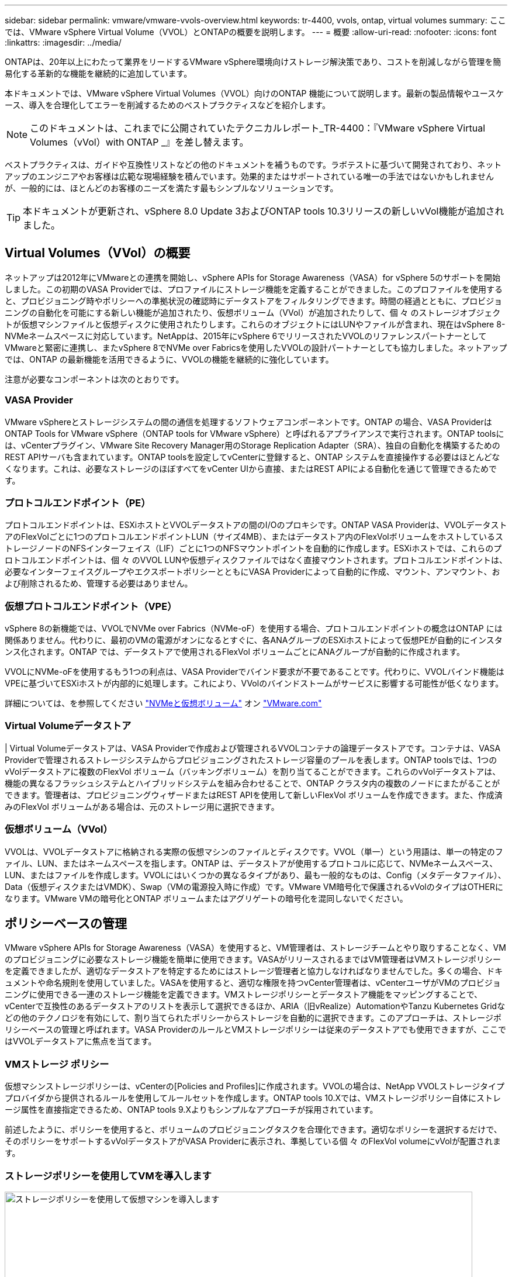 ---
sidebar: sidebar 
permalink: vmware/vmware-vvols-overview.html 
keywords: tr-4400, vvols, ontap, virtual volumes 
summary: ここでは、VMware vSphere Virtual Volume（VVOL）とONTAPの概要を説明します。 
---
= 概要
:allow-uri-read: 
:nofooter: 
:icons: font
:linkattrs: 
:imagesdir: ../media/


[role="lead"]
ONTAPは、20年以上にわたって業界をリードするVMware vSphere環境向けストレージ解決策であり、コストを削減しながら管理を簡易化する革新的な機能を継続的に追加しています。

本ドキュメントでは、VMware vSphere Virtual Volumes（VVOL）向けのONTAP 機能について説明します。最新の製品情報やユースケース、導入を合理化してエラーを削減するためのベストプラクティスなどを紹介します。


NOTE: このドキュメントは、これまでに公開されていたテクニカルレポート_TR-4400：『VMware vSphere Virtual Volumes（vVol）with ONTAP _』を差し替えます。

ベストプラクティスは、ガイドや互換性リストなどの他のドキュメントを補うものです。ラボテストに基づいて開発されており、ネットアップのエンジニアやお客様は広範な現場経験を積んでいます。効果的またはサポートされている唯一の手法ではないかもしれませんが、一般的には、ほとんどのお客様のニーズを満たす最もシンプルなソリューションです。


TIP: 本ドキュメントが更新され、vSphere 8.0 Update 3およびONTAP tools 10.3リリースの新しいvVol機能が追加されました。



== Virtual Volumes（VVol）の概要

ネットアップは2012年にVMwareとの連携を開始し、vSphere APIs for Storage Awareness（VASA）for vSphere 5のサポートを開始しました。この初期のVASA Providerでは、プロファイルにストレージ機能を定義することができました。このプロファイルを使用すると、プロビジョニング時やポリシーへの準拠状況の確認時にデータストアをフィルタリングできます。時間の経過とともに、プロビジョニングの自動化を可能にする新しい機能が追加されたり、仮想ボリューム（VVol）が追加されたりして、個 々 のストレージオブジェクトが仮想マシンファイルと仮想ディスクに使用されたりします。これらのオブジェクトにはLUNやファイルが含まれ、現在はvSphere 8-NVMeネームスペースに対応しています。NetAppは、2015年にvSphere 6でリリースされたVVOLのリファレンスパートナーとしてVMwareと緊密に連携し、またvSphere 8でNVMe over Fabricsを使用したVVOLの設計パートナーとしても協力しました。ネットアップでは、ONTAP の最新機能を活用できるように、VVOLの機能を継続的に強化しています。

注意が必要なコンポーネントは次のとおりです。



=== VASA Provider

VMware vSphereとストレージシステムの間の通信を処理するソフトウェアコンポーネントです。ONTAP の場合、VASA ProviderはONTAP Tools for VMware vSphere（ONTAP tools for VMware vSphere）と呼ばれるアプライアンスで実行されます。ONTAP toolsには、vCenterプラグイン、VMware Site Recovery Manager用のStorage Replication Adapter（SRA）、独自の自動化を構築するためのREST APIサーバも含まれています。ONTAP toolsを設定してvCenterに登録すると、ONTAP システムを直接操作する必要はほとんどなくなります。これは、必要なストレージのほぼすべてをvCenter UIから直接、またはREST APIによる自動化を通じて管理できるためです。



=== プロトコルエンドポイント（PE）

プロトコルエンドポイントは、ESXiホストとVVOLデータストアの間のI/Oのプロキシです。ONTAP VASA Providerは、VVOLデータストアのFlexVolごとに1つのプロトコルエンドポイントLUN（サイズ4MB）、またはデータストア内のFlexVolボリュームをホストしているストレージノードのNFSインターフェイス（LIF）ごとに1つのNFSマウントポイントを自動的に作成します。ESXiホストでは、これらのプロトコルエンドポイントは、個 々 のVVOL LUNや仮想ディスクファイルではなく直接マウントされます。プロトコルエンドポイントは、必要なインターフェイスグループやエクスポートポリシーとともにVASA Providerによって自動的に作成、マウント、アンマウント、および削除されるため、管理する必要はありません。



=== 仮想プロトコルエンドポイント（VPE）

vSphere 8の新機能では、VVOLでNVMe over Fabrics（NVMe-oF）を使用する場合、プロトコルエンドポイントの概念はONTAP には関係ありません。代わりに、最初のVMの電源がオンになるとすぐに、各ANAグループのESXiホストによって仮想PEが自動的にインスタンス化されます。ONTAP では、データストアで使用されるFlexVol ボリュームごとにANAグループが自動的に作成されます。

VVOLにNVMe-oFを使用するもう1つの利点は、VASA Providerでバインド要求が不要であることです。代わりに、VVOLバインド機能はVPEに基づいてESXiホストが内部的に処理します。これにより、VVolのバインドストームがサービスに影響する可能性が低くなります。

詳細については、を参照してください https://docs.vmware.com/en/VMware-vSphere/8.0/vsphere-storage/GUID-23B47AAC-6A31-466C-84F9-8CF8F1CDD149.html["NVMeと仮想ボリューム"^] オン https://docs.vmware.com/en/VMware-vSphere/8.0/vsphere-storage/GUID-23B47AAC-6A31-466C-84F9-8CF8F1CDD149.html["VMware.com"^]



=== Virtual Volumeデータストア

| Virtual Volumeデータストアは、VASA Providerで作成および管理されるVVOLコンテナの論理データストアです。コンテナは、VASA Providerで管理されるストレージシステムからプロビジョニングされたストレージ容量のプールを表します。ONTAP toolsでは、1つのvVolデータストアに複数のFlexVol ボリューム（バッキングボリューム）を割り当てることができます。これらのvVolデータストアは、機能の異なるフラッシュシステムとハイブリッドシステムを組み合わせることで、ONTAP クラスタ内の複数のノードにまたがることができます。管理者は、プロビジョニングウィザードまたはREST APIを使用して新しいFlexVol ボリュームを作成できます。また、作成済みのFlexVol ボリュームがある場合は、元のストレージ用に選択できます。



=== 仮想ボリューム（VVol）

VVOLは、VVOLデータストアに格納される実際の仮想マシンのファイルとディスクです。VVOL（単一）という用語は、単一の特定のファイル、LUN、またはネームスペースを指します。ONTAP は、データストアが使用するプロトコルに応じて、NVMeネームスペース、LUN、またはファイルを作成します。VVOLにはいくつかの異なるタイプがあり、最も一般的なものは、Config（メタデータファイル）、Data（仮想ディスクまたはVMDK）、Swap（VMの電源投入時に作成）です。VMware VM暗号化で保護されるvVolのタイプはOTHERになります。VMware VMの暗号化とONTAP ボリュームまたはアグリゲートの暗号化を混同しないでください。



== ポリシーベースの管理

VMware vSphere APIs for Storage Awareness（VASA）を使用すると、VM管理者は、ストレージチームとやり取りすることなく、VMのプロビジョニングに必要なストレージ機能を簡単に使用できます。VASAがリリースされるまではVM管理者はVMストレージポリシーを定義できましたが、適切なデータストアを特定するためにはストレージ管理者と協力しなければなりませんでした。多くの場合、ドキュメントや命名規則を使用していました。VASAを使用すると、適切な権限を持つvCenter管理者は、vCenterユーザがVMのプロビジョニングに使用できる一連のストレージ機能を定義できます。VMストレージポリシーとデータストア機能をマッピングすることで、vCenterで互換性のあるデータストアのリストを表示して選択できるほか、ARIA（旧vRealize）AutomationやTanzu Kubernetes Gridなどの他のテクノロジを有効にして、割り当てられたポリシーからストレージを自動的に選択できます。このアプローチは、ストレージポリシーベースの管理と呼ばれます。VASA ProviderのルールとVMストレージポリシーは従来のデータストアでも使用できますが、ここではVVOLデータストアに焦点を当てます。



=== VMストレージ ポリシー

仮想マシンストレージポリシーは、vCenterの[Policies and Profiles]に作成されます。VVOLの場合は、NetApp VVOLストレージタイププロバイダから提供されるルールを使用してルールセットを作成します。ONTAP tools 10.Xでは、VMストレージポリシー自体にストレージ属性を直接指定できるため、ONTAP tools 9.Xよりもシンプルなアプローチが採用されています。

前述したように、ポリシーを使用すると、ボリュームのプロビジョニングタスクを合理化できます。適切なポリシーを選択するだけで、そのポリシーをサポートするvVolデータストアがVASA Providerに表示され、準拠している個 々 のFlexVol volumeにvVolが配置されます。



=== ストレージポリシーを使用してVMを導入します

image::vvols-image3.png[ストレージポリシーを使用して仮想マシンを導入します,800,480]

VMのプロビジョニングが完了すると、VASA Providerは準拠状況を継続的にチェックし、元のボリュームがポリシーに準拠しなくなるとvCenterでアラームをVM管理者に通知します。



=== VMストレージポリシーへの準拠

image::vvols-image4.png[仮想マシンストレージポリシーへの準拠,320,100]



== NetApp VVOLのサポート

ONTAPは、2012年の最初のリリースからVASA仕様をサポートしています。他のネットアップストレージシステムがVASAをサポートしている場合もありますが、本ドキュメントでは、現在サポートされているONTAP 9のリリースを中心に説明します。



=== ONTAP

NetAppは、AFF、ASA、FASシステムでのONTAP 9に加えて、ONTAP SelectでのVMwareワークロード、VMware Cloud on AWSでのAmazon FSx for NetApp、Azure VMware解決策でのNetApp、Google Cloud VMware EngineでのCloud Volumes Service、EquinixでのAzure NetApp Filesプライベートストレージをサポートしています。 ただし、特定の機能は、サービスプロバイダーおよび使用可能なネットワーク接続によって異なる場合があります。vSphereゲストから、これらの構成に格納されたデータやCloud Volumes ONTAP にアクセスすることもできます。

本書の発行時点では、ハイパースケーラ環境は従来のNFS v3データストアに限定されているため、VVOLは、オンプレミスのONTAP システム、または世界中のネットアップパートナーやサービスプロバイダがホストするオンプレミスシステムのすべての機能を提供するクラウド接続システムでのみ使用できます。

ONTAP の詳細については、を参照してください https://docs.netapp.com/us-en/ontap-family/["ONTAP 製品ドキュメント"^]_

ONTAP およびVMware vSphereのベストプラクティスの詳細については、を参照してください link:vmware-vsphere-overview.html["TR-4597"^]_



== ONTAPでVVOLを使用するメリット

2015年にVMwareがVASA 2.0でVVOLをサポートするようになったとき、VMwareは「外付けストレージ（SAN / NAS）の新しい運用モデルを提供する統合管理フレームワーク」と表現しました。 この運用モデルには、ONTAP ストレージと組み合わせるメリットがいくつかあります。



=== ポリシーベースの管理

セクション1.2で説明したように、ポリシーベースの管理では、事前定義されたポリシーを使用してVMをプロビジョニングし、その後管理できます。これは、次のようなさまざまな方法でITの運用に役立ちます。

* *高速化。* ONTAP ツールにより、vCenter管理者がストレージプロビジョニング作業のためにストレージチームとチケットをオープンする必要がなくなります。ただし、vCenterとONTAP システムのONTAP tools RBACロールでは、必要に応じて特定の機能へのアクセスを制限することで、独立したチーム（ストレージチームなど）や同じチームによる独立したアクティビティを許可できます。
* *よりスマートなプロビジョニング。*ストレージシステムの機能をVASA APIを通じて公開できるため、VM管理者がストレージシステムの管理方法を理解しなくても、プロビジョニングワークフローで高度な機能を活用できます。
* *プロビジョニングの高速化。* 1つのデータストアでさまざまなストレージ機能をサポートし、VMポリシーに基づいてVMに応じて自動的に選択できます。
* *間違いを避けてください。*ストレージとVMのポリシーは事前に開発され、必要に応じて適用されます。VMをプロビジョニングするたびにストレージをカスタマイズする必要はありません。コンプライアンスアラームは、定義されたポリシーからストレージ機能が逸脱すると生成されます。前述したように、SCPは初期プロビジョニングを予測可能かつ反復可能にし、SCPに基づいてVMストレージポリシーを設定することで正確な配置を保証します。
* *より優れた容量管理*VASAツールとONTAPツールを使用すると、必要に応じて個 々 のアグリゲートレベルまでストレージ容量を表示し、容量が少なくなり始めた場合に複数のレイヤからアラートを受け取ることができます。




=== 最新のSANでVMをきめ細かく管理

VMwareでは、ファイバチャネルとiSCSIを使用するSANストレージシステムが最初にESX向けにサポートされましたが、ストレージシステムから個 々 のVMファイルとディスクを管理する機能はありませんでした。代わりに、LUNがプロビジョニングされ、VMFSが個 々 のファイルを管理します。そのため、個 々 のVMストレージのパフォーマンス、クローニング、保護をストレージシステムで直接管理することは困難です。VVOLは、ONTAP の堅牢でパフォーマンスに優れたSAN機能により、NFSストレージを使用しているお客様がすでに利用しているストレージをきめ細かく制御します。

現在、vSphere 8とONTAP Tools for VMware vSphere 9.12以降では、従来のSCSIベースのプロトコルにVVOLで使用されていたきめ細かな制御機能が、NVMe over Fabricsを使用した最新のファイバチャネルSANで利用できるようになり、大規模環境でのパフォーマンスをさらに向上させることができます。vSphere 8.0 Update 1では、ハイパーバイザーストレージスタックでI/O変換を行うことなく、VVOLを使用して完全なエンドツーエンドのNVMe解決策 を導入できるようになりました。



=== 優れたストレージオフロード機能

VAAIにはさまざまな処理がストレージにオフロードされますが、VASA Providerで対処できるギャップがいくつかあります。SAN VAAIでは、VMwareが管理するスナップショットをストレージシステムにオフロードできません。NFS VAAIはVM管理スナップショットをオフロードできますが、ストレージネイティブスナップショットを持つVMには制限事項があります。VVOLでは、個 々 のLUN、ネームスペース、または仮想マシンディスク用のファイルが使用されるため、ONTAP ではファイルやLUNのクローンを迅速かつ効率的に作成し、差分ファイルが不要になったVM単位のSnapshotを作成できます。NFS VAAIは、Storage vMotionのホット（電源をオンにした）移行用のクローン処理のオフロードもサポートしていません。従来のNFSデータストアでVAAIを使用する場合は、VMの電源をオフにして移行のオフロードを可能にする必要があります。ONTAP ツールのVASA Providerを使用すると、ストレージ効率に優れたクローンをほぼ瞬時にホットデータとコールドデータの移行に使用できます。また、ほぼ瞬時にコピーを作成してVVOLのボリュームをまたがって移行することもできます。Storage Efficiencyにはこれらの大きなメリットがあるため、でVVOLワークロードを最大限に活用できる場合があります https://www.netapp.com/pdf.html?item=/media/8207-flyer-efficiency-guaranteepdf.pdf["容量削減保証"] プログラム。同様に、VAAIを使用したボリューム間クローンで要件を満たせない場合は、VVOLでのコピー操作の向上により、ビジネス上の課題を解決できる可能性があります。



=== VVOLの一般的なユースケース

これらのメリットに加えて、VVOLストレージの一般的なユースケースを次に示します。

* *仮想マシンのオンデマンドプロビジョニング*
+
** プライベートクラウドまたはサービスプロバイダのIaaS：
** ARIA（旧称vRealize）スイートやOpenStackなどによる自動化とオーケストレーションを活用できます


* *ファーストクラスディスク（FCD）*
+
** VMware Tanzu Kubernetes Grid [TKG]の永続ボリューム。
** 独立したVMDKライフサイクル管理を通じてAmazon EBSに似たサービスを提供


* *一時VMのオンデマンドプロビジョニング*
+
** テスト/開発ラボ
** トレーニング環境






=== VVOLの一般的なメリット

VVOLを最大限に活用すると（上記のユースケースなど）、具体的に次のような機能強化が実現します。

* クローンは、1つのボリューム内またはONTAP クラスタ内の複数のボリューム間ですばやく作成されます。これは、VAAIが有効な従来のクローンと比較して有利です。また、ストレージ効率にも優れています。ボリューム内のクローンには、ONTAPファイルクローンが使用されます。FlexCloneボリュームと同様に、ソースのVVOLファイル/ LUN /ネームスペースからの変更のみが格納されます。本番環境やその他のアプリケーションを目的とした長期的なVMを短時間で作成し、最小限のスペースでVMレベルの保護（VMware vSphere向けNetApp SnapCenter プラグイン、VMware管理スナップショットまたはVADPバックアップを使用）とパフォーマンス管理（ONTAP QoSを使用）を実現できます。
* VVOLは、vSphere CSIでTKGを使用する場合に理想的なストレージテクノロジであり、vCenter管理者が管理する個別のストレージクラスと容量を提供します。
* Amazon EBSに似たサービスは、FCDを介して提供できます。FCD VMDKは、その名前が示すように、vSphereのファーストクラスの市民であり、ライフサイクルが割り当てられているVMとは別に個別に管理できるためです。

